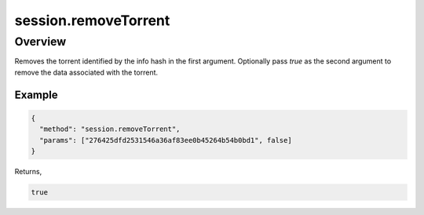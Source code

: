 session.removeTorrent
=====================

Overview
--------

Removes the torrent identified by the info hash in the first argument.
Optionally pass `true` as the second argument to remove the data associated
with the torrent.

Example
~~~~~~~

.. code:: javascript

  {
    "method": "session.removeTorrent",
    "params": ["276425dfd2531546a36af83ee0b45264b54b0bd1", false]
  }

Returns,

.. code:: javascript

  true
